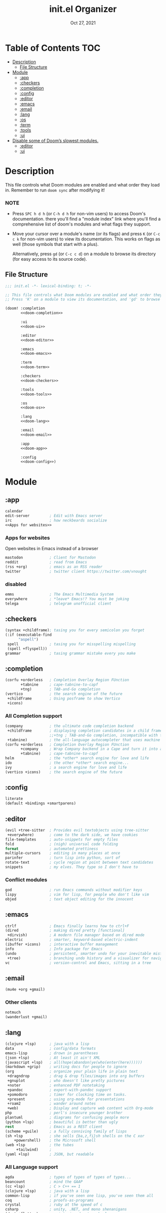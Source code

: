 #+TITLE:   init.el Organizer
#+DATE:    Oct 27, 2021
#+SINCE:   v3.0.0-alpha
#+STARTUP: fold

* Table of Contents :TOC:
- [[#description][Description]]
  - [[#file-structure][File Structure]]
- [[#module][Module]]
  - [[#app][:app]]
  - [[#checkers][:checkers]]
  - [[#completion][:completion]]
  - [[#config][:config]]
  - [[#editor][:editor]]
  - [[#emacs][:emacs]]
  - [[#email][:email]]
  - [[#lang][:lang]]
  - [[#os][:os]]
  - [[#term][:term]]
  - [[#tools][:tools]]
  - [[#ui][:ui]]
- [[#disable-some-of-dooms-slowest-modules][Disable some of Doom’s slowest modules.]]
  - [[#editor-1][:editor]]
  - [[#ui-1][:ui]]

* Description
This file controls what Doom modules are enabled and what order they load
in. Remember to run ~doom sync~ after modifying it!
*** NOTE
- Press =SPC h d h= (or =C-h d h= for non-vim users) to access Doom's
  documentation. there you'll find a "module index" link where you'll find
  a comprehensive list of doom's modules and what flags they support.

- Move your cursor over a module's name (or its flags) and press =K= (or
  =C-c c k= for non-vim users) to view its documentation. This works on
  flags as well (those symbols that start with a plus).

  Alternatively, press =gd= (or =C-c c d=) on a module to browse its
  directory (for easy access to its source code).

** File Structure
#+name: init.el
#+begin_src emacs-lisp :tangle "init.el" :noweb no-export :comments no
;;; init.el -*- lexical-binding: t; -*-

;; This file controls what Doom modules are enabled and what order they load in.
;; Press 'K' on a module to view its documentation, and 'gd' to browse its directory.

(doom! :completion
       <<doom-completion>>

       :ui
       <<doom-ui>>

       :editor
       <<doom-editor>>

       :emacs
       <<doom-emacs>>

       :term
       <<doom-term>>

       :checkers
       <<doom-checkers>>

       :tools
       <<doom-tools>>

       :os
       <<doom-os>>

       :lang
       <<doom-lang>>

       :email
       <<doom-email>>

       :app
       <<doom-app>>

       :config
       <<doom-config>>)
#+end_src
* Module
** :app
#+name: doom-app
#+begin_src emacs-lisp :noweb no-export
calendar
edit-server         ; Edit with Emacs server
irc                 ; how neckbeards socialize
<<Apps for websites>>
#+end_src
*** Apps for websites
Open websites in Emacs instead of a browser
#+name: Apps for websites
#+begin_src emacs-lisp
mastodon            ; Client for Mastodon
reddit              ; read from Emacs
(rss +org)          ; emacs as an RSS reader
twitter             ; twitter client https://twitter.com/vnought
#+end_src
*** disabled
#+begin_src emacs-lisp
emms                ; The Emacs Multimedia System
everywhere          ; *leave* Emacs!? You must be joking
telega              ; telegram unofficial client
#+end_src
** :checkers
#+name: doom-checkers
#+begin_src emacs-lisp
(syntax +childframe); tasing you for every semicolon you forget
(:if (executable-find
      "aspell")
 spell              ; tasing you for misspelling mispelling
 (spell +flyspell))
grammar             ; tasing grammar mistake every you make
#+end_src
** :completion
#+name: doom-completion
#+begin_src emacs-lisp
(corfu +orderless   ; Completion Overlay Region FUnction
       +tabnine     ; cape-tabnine-to-capf
       +tng)        ; TAB-and-Go completion
(vertico            ; the search engine of the future
 +childframe        ; Using posframe to show Vertico
 +icons)
#+end_src
*** All Completion support
#+begin_src emacs-lisp
(company            ; the ultimate code completion backend
 +childframe        ; displaying completion candidates in a child frame
                    ;;+tng ; TAB-and-Go completion, incompatible with the `+childframe'
 +tabnine)          ; the all-language autocompleter that uses machine learning
(corfu +orderless   ; Completion Overlay Region FUnction
       +company     ; Wrap Company backend in a Cape and turn it into a Capf!
       +tabnine)    ; cape-tabnine-to-capf
helm                ; the *other* search engine for love and life
ido                 ; the other *other* search engine...
ivy                 ; a search engine for love and life
(vertico +icons)    ; the search engine of the future
#+end_src
** :config
#+name: doom-config
#+begin_src emacs-lisp
literate
(default +bindings +smartparens)
#+end_src
** :editor
#+name: doom-editor
#+begin_src emacs-lisp
(evil +tree-sitter  ; Provides evil textobjects using tree-sitter
 +everywhere)       ; come to the dark side, we have cookies
file-templates      ; auto-snippets for empty files
fold                ; (nigh) universal code folding
format              ; automated prettiness
multiple-cursors    ; editing in many places at once
parinfer            ; turn lisp into python, sort of
rotate-text         ; cycle region at point between text candidates
snippets            ; my elves. They type so I don't have to
#+end_src
*** Conflict modules
#+begin_src emacs-lisp
god                 ; run Emacs commands without modifier keys
lispy               ; vim for lisp, for people who don't like vim
objed               ; text object editing for the innocent
#+end_src
** :emacs
#+name: doom-emacs
#+begin_src emacs-lisp
ctrlf               ; Emacs finally learns how to ctrl+F
(dired              ; making dired pretty [functional]
 +dirvish)          ; A modern file manager based on dired mode
electric            ; smarter, keyword-based electric-indent
(ibuffer +icons)    ; interactive buffer management
info                ; Info package for Emacs
(undo               ; persistent, smarter undo for your inevitable mistakes
 +tree)             ; branching undo history and a visualizer for navigating
vc                  ; version-control and Emacs, sitting in a tree
#+end_src
** :email
#+name: doom-email
#+begin_src emacs-lisp
(mu4e +org +gmail)
#+end_src
*** Other clients
#+begin_src emacs-lisp
notmuch
(wanderlust +gmail)
#+end_src
** :lang
#+name: doom-lang
#+begin_src emacs-lisp
(clojure +lsp)      ; java with a lisp
data                ; config/data formats
emacs-lisp          ; drown in parentheses
(json +lsp)         ; At least it ain't XML
(javascript +lsp)   ; all(hope(abandon(ye(who(enter(here))))))
(markdown +grip)    ; writing docs for people to ignore
(org                ; organize your plain life in plain text
 +dragndrop         ; drag & drop files/images into org buffers
 +gnuplot           ; who doesn't like pretty pictures
 +noter             ; enhanced PDF notetaking
 +pandoc            ; export-with-pandoc support
 +pomodoro          ; timer for clocking time on tasks.
 +present           ; using org-mode for presentations
 +roam2             ; wander around notes
 +web)              ; Display and capture web content with Org-mode
php                 ; perl's insecure younger brother
plantuml            ; diagrams for confusing people more
(python +lsp)       ; beautiful is better than ugly
rest                ; Emacs as a REST client
(scheme +guile)     ; a fully conniving family of lisps
(sh +lsp            ; she sells {ba,z,fi}sh shells on the C xor
    +powershell)    ; the Microsoft shell
(web +lsp           ; the tubes
     +tailwind)     ;
(yaml +lsp)         ; JSON, but readable
#+end_src
*** All Language support
#+begin_src emacs-lisp
agda                ; types of types of types of types...
beancount           ; mind the GAAP
(cc +lsp)           ; C > C++ == 1
(clojure +lsp)      ; java with a lisp
common-lisp         ; if you've seen one lisp, you've seen them all
coq                 ; proofs-as-programs
crystal             ; ruby at the speed of c
csharp              ; unity, .NET, and mono shenanigans
(dart +flutter)     ; paint ui and not much else
data                ; config/data formats
dhall
(elixir +lsp)       ; erlang done right
elm                 ; care for a cup of TEA?
emacs-lisp          ; drown in parentheses
erlang              ; an elegant language for a more civilized age
ess                 ; emacs speaks statistics
factor
faust               ; dsp, but you get to keep your soul
fsharp              ; ML stands for Microsoft's Language
fstar               ; (dependent) types and (monadic) effects and Z3
gdscript            ; the language you waited for
(go +lsp)           ; the hipster dialect
(haskell +lsp)      ; a language that's lazier than I am
hy                  ; readability of scheme w/ speed of python
idris               ; a language you can depend on
(java +meghanada)   ; the poster child for carpal tunnel syndrome
(javascript +lsp)   ; all(hope(abandon(ye(who(enter(here))))))
(julia +lsp)        ; a better, faster MATLAB
kotlin              ; a better, slicker Java(Script)
latex               ; writing papers in Emacs has never been so fun
lean                ; for folks with too much to prove
ledger              ; be audit you can be
lua                 ; one-based indices? one-based indices
(markdown +grip)    ; writing docs for people to ignore
(org                ; organize your plain life in plain text
 +dragndrop         ; drag & drop files/images into org buffers
 +hugo              ; use Emacs for hugo blogging
 +noter             ; enhanced PDF notetaking
 +jupyter           ; ipython/jupyter support for babel
 +pandoc            ; export-with-pandoc support
 +gnuplot           ; who doesn't like pretty pictures
 +pomodoro          ; be fruitful with the tomato technique
 +pretty            ; yessss my pretties! (nice unicode symbols)
 +present           ; using org-mode for presentations
 +roam2)            ; wander around notes
nim                 ; python + lisp at the speed of c
nix                 ; I hereby declare "nix geht mehr!"
ocaml               ; an objective camel
php                 ; perl's insecure younger brother
(python +lsp)       ; beautiful is better than ugly
plantuml            ; diagrams for confusing people more
purescript          ; javascript, but functional
qt                  ; the 'cutest' gui framework ever
racket              ; a DSL for DSLs
raku                ; the artist formerly known as perl6
rest                ; Emacs as a REST client
rst                 ; ReST in peace
(ruby +rails)       ; 1.step {|i| p "Ruby is #{i.even? ? 'love' : 'life'}"}
(rust +lsp)         ; Fe2O3.unwrap().unwrap().unwrap().unwrap()
(scala +lsp)        ; java, but good
(scheme +guile)     ; a fully conniving family of lisps
(sh +lsp            ; she sells {ba,z,fi}sh shells on the C xor
    +powershell)    ; the Microsoft shell
sml
solidity            ; do you need a blockchain? No.
swift               ; who asked for emoji variables?
terra               ; Earth and Moon in alignment for performance.
(web +lsp)          ; the tubes
(yaml +lsp)         ; JSON, but readable
zig                 ; C, but simpler
#+end_src
** :os
#+name: doom-os
#+begin_src emacs-lisp
(:if IS-MAC macos   ; improve compatibility with macOS
 (:if
  (getenv "WSLENV") ; "WT_SESSION::WT_PROFILE_ID"
  wsl))             ; improve compatibility with WSL
(tty +osc)          ; improve the terminal Emacs experience
#+end_src

** :term
#+name: doom-term
#+begin_src emacs-lisp
eshell              ; the elisp shell that works everywhere
vterm               ; the best terminal emulation in Emacs
#+end_src
*** All Terminal support
#+begin_src emacs-lisp
eshell              ; the elisp shell that works everywhere
shell               ; simple shell REPL for Emacs
term                ; basic terminal emulator for Emacs
vterm               ; the best terminal emulation in Emacs
#+end_src
** :tools
#+name: doom-tools
#+begin_src emacs-lisp
biblio              ; Writes a PhD for you (citation needed)
brief               ; tldr +cheat-sh
(debugger +lsp)     ; stepping through code, to help you add bugs
(docker +lsp)       ; Emacs interface to Docker
editorconfig        ; let someone else argue about tabs vs spaces
(eval +overlay)     ; run code, run (also, repls)
fzf                 ; Command-line fuzzy finder written in Go
gist                ; interacting with github gists
(lookup             ; navigate your code and its documentation
 +docsets           ; …or in Dash docsets locally
 +devdocs           ; another API documentation viewer for Emacs
 +dictionary)       ; word definition and thesaurus lookup functionality.
lsp                 ; M-x vscode
(magit              ; a Git porcelain inside Emacs
 +forge)            ; interface with git forges
make                ; run make tasks from Emacs
(pass +auth)        ; password manager for nerds
pdf                 ; pdf enhancements
rgb                 ; creating color strings
tree-sitter         ; PRIVATE syntax-tree at speed of light
#+end_src
*** All Available-Tools
#+begin_src emacs-lisp
ansible
biblio              ; Writes a PhD for you (citation needed)
brief               ; tldr +cheat-sh
(debugger +lsp)     ; stepping through code, to help you add bugs
direnv
(docker +lsp)       ; Emacs interface to Docker
editorconfig        ; let someone else argue about tabs vs spaces
ein                 ; tame Jupyter notebooks with emacs
(eval +overlay)     ; run code, run (also, repls)
fzf                 ; Command-line fuzzy finder written in Go
gist                ; interacting with github gists
kubernetes          ; Magit-like porcelain for Kubernetes
leetcode            ; an leetcode client
(lookup             ; navigate your code and its documentation
 +docsets           ; ...or in Dash docsets locally
 +dictionary        ; word definition and thesaurus lookup functionality.
 +offline)          ; Install and prefer offline dictionary/thesaurus.
(lsp                ; M-x vscode
 +peek)             ; =lsp-ui-peek= when looking up def and references
(magit              ; a git porcelain for Emacs
 +forge)            ; interface with git forges
make                ; run make tasks from Emacs
(pass +auth)        ; password manager for nerds
pdf                 ; pdf enhancements
prodigy             ; managing external services & code builders
rgb                 ; creating color strings
taskrunner          ; taskrunner for all your projects
terraform           ; infrastructure as code
tmux                ; an API for interacting with tmux
upload              ; map local to remote projects via ssh/ftp
#+end_src
** :ui
#+name: doom-ui
#+begin_src emacs-lisp
discover            ; discover more of Emacs
doom                ; what makes DOOM look the way it does
doom-dashboard      ; a nifty splash screen for Emacs
doom-quit           ; DOOM quit-message prompts when you quit Emacs
(emoji +ascii       ; include plain text emojis like =:)=.
       +github      ; include Github-style emojis like =:smile:=.
       +unicode)    ; 🙂
fixmee              ; quickly navigate to FIXME notices in code
hl-todo             ; highlight TODO/FIXME/NOTE/DEPRECATED/HACK/REVIEW
hydra
minimap             ; show a map of the code on the side
(modeline           ; snazzy, Atom-inspired modeline, plus API
 +nyan)             ; nyanyanyanyanyanyanya! ♬ ♫ ♪ ♩
nav-flash           ; blink cursor line after big motions
ophints             ; highlight the region an operation acts on
(popup              ; tame sudden yet inevitable temporary windows
 ;;+all               ; ensure all buffers (*name*) are treated as popups
 +defaults)         ; default popup rules for a variety of buffers.
(treemacs +lsp)     ; a project drawer, like neotree but cooler
unicode             ; extended unicode support for various languages
vc-gutter           ; vcs diff in the fringe
vi-tilde-fringe     ; fringe tildes to mark beyond EOB
window-select       ; visually switch windows
workspaces          ; tab emulation, persistence & separate workspaces
zen                 ; distraction-free coding or writing
#+end_src
*** Disabled modules
#+begin_src emacs-lisp
deft                ; notational velocity for Emacs
modeline
 +light             ; less featureful version of the modeline
modus               ; Highly accessible themes (WCAG AAA)
tab-workspaces      ; tab emulation, persistence & separate workspaces
#+end_src
* Disable some of Doom’s slowest modules.
** :editor
#+begin_src emacs-lisp
word-wrap           ; soft wrapping with language-aware indent
#+end_src
** :ui
#+begin_src emacs-lisp
tabs                ; a tab bar for Emacs
indent-guides       ; highlighted indent columns
(ligatures
 +extra +fira)      ; ligatures and symbols to make your code pretty again
#+end_src
